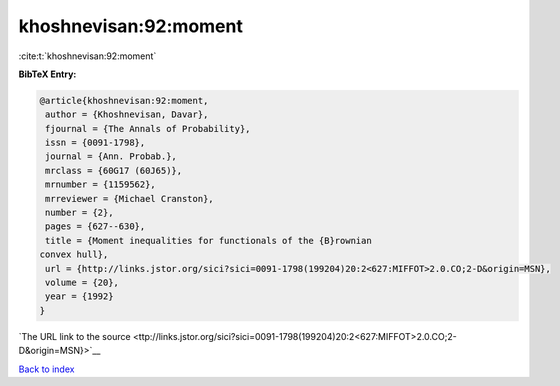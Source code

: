khoshnevisan:92:moment
======================

:cite:t:`khoshnevisan:92:moment`

**BibTeX Entry:**

.. code-block:: bibtex

   @article{khoshnevisan:92:moment,
    author = {Khoshnevisan, Davar},
    fjournal = {The Annals of Probability},
    issn = {0091-1798},
    journal = {Ann. Probab.},
    mrclass = {60G17 (60J65)},
    mrnumber = {1159562},
    mrreviewer = {Michael Cranston},
    number = {2},
    pages = {627--630},
    title = {Moment inequalities for functionals of the {B}rownian
   convex hull},
    url = {http://links.jstor.org/sici?sici=0091-1798(199204)20:2<627:MIFFOT>2.0.CO;2-D&origin=MSN},
    volume = {20},
    year = {1992}
   }

`The URL link to the source <ttp://links.jstor.org/sici?sici=0091-1798(199204)20:2<627:MIFFOT>2.0.CO;2-D&origin=MSN}>`__


`Back to index <../By-Cite-Keys.html>`__

